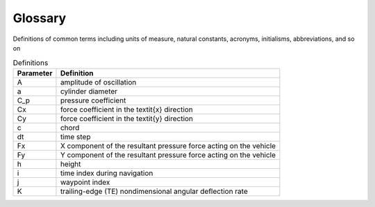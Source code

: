 .. _glossary:

Glossary
========
Definitions of common terms including units of measure, natural constants,
acronyms, initialisms, abbreviations, and so on

.. list-table:: Definitions
   :header-rows: 1

   * - Parameter
     - Definition
   * - A
     - amplitude of oscillation
   * - a
     - cylinder diameter
   * - C_p
     - pressure coefficient
   * - Cx
     - force coefficient in the \textit{x} direction
   * - Cy
     - force coefficient in the \textit{y} direction
   * - c
     - chord
   * - dt
     - time step
   * - Fx
     - X component of the resultant pressure force acting on the vehicle
   * - Fy
     - Y component of the resultant pressure force acting on the vehicle
   * - h
     - height
   * - i
     - time index during navigation
   * - j
     - waypoint index
   * - K
     - trailing-edge (TE) nondimensional angular deflection rate
